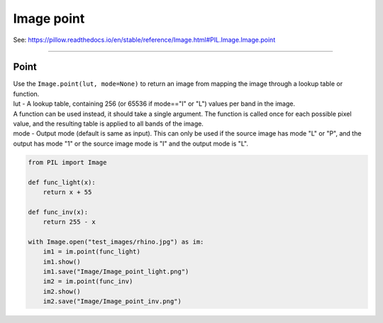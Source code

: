 ==========================
Image point
==========================

| See: https://pillow.readthedocs.io/en/stable/reference/Image.html#PIL.Image.Image.point

----

Point
----------------------------

| Use the ``Image.point(lut, mode=None)`` to return an image from mapping the image through a lookup table or function.
| lut - A lookup table, containing 256 (or 65536 if mode=="I" or "L") values per band in the image. 
| A function can be used instead, it should take a single argument. The function is called once for each possible pixel value, and the resulting table is applied to all bands of the image.
| mode - Output mode (default is same as input). This can only be used if the source image has mode "L" or "P", and the output has mode "1" or the source image mode is "I" and the output mode is "L".


.. code-block:: python

    from PIL import Image

    def func_light(x):
        return x + 55

    def func_inv(x):
        return 255 - x

    with Image.open("test_images/rhino.jpg") as im:
        im1 = im.point(func_light)
        im1.show()
        im1.save("Image/Image_point_light.png")
        im2 = im.point(func_inv)
        im2.show()
        im2.save("Image/Image_point_inv.png")

    

.. image:: images/compare_point.png
    :scale: 50%
    :align: center


                


